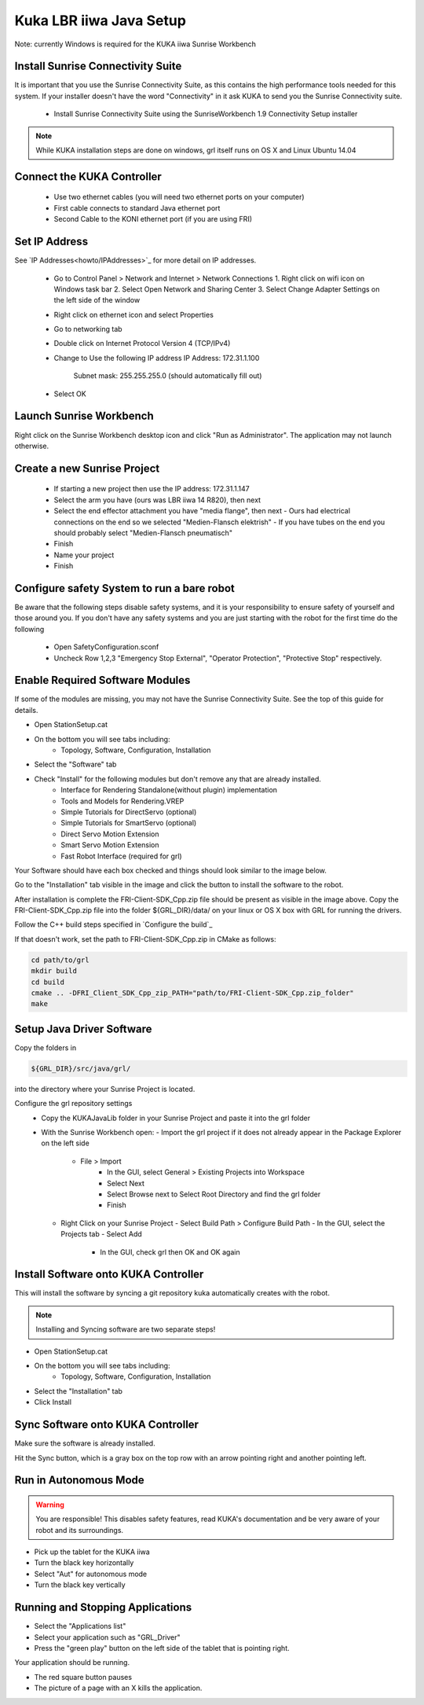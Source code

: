 ========================
Kuka LBR iiwa Java Setup
========================

Note: currently Windows is required for the KUKA iiwa Sunrise Workbench

Install Sunrise Connectivity Suite
==================================

It is important that you use the Sunrise Connectivity Suite, as this contains
the high performance tools needed for this system. If your installer doesn't
have the word "Connectivity" in it ask KUKA to send you the Sunrise Connectivity suite.

 - Install Sunrise Connectivity Suite using the SunriseWorkbench 1.9 Connectivity Setup installer

.. note:: While KUKA installation steps are done on windows, grl itself runs on OS X and Linux Ubuntu 14.04


Connect the KUKA Controller
===========================

 - Use two ethernet cables (you will need two ethernet ports on your computer)
 - First cable connects to standard Java ethernet port
 - Second Cable to the KONI ethernet port (if you are using FRI)

 .. image:: Ports_JAVA_FRI_KONI.jpg
     :width: 1024px
     :align: center
     :height: 768px
     :alt: Ports_JAVA_FRI_KONI
 
Set IP Address
==============


See `IP Addresses<howto/IPAddresses>`_ for more detail on IP addresses.

 - Go to Control Panel > Network and Internet > Network Connections
   1. Right click on wifi icon on Windows task bar
   2. Select Open Network and Sharing Center
   3. Select Change Adapter Settings on the left side of the window
 - Right click on ethernet icon and select Properties
 - Go to networking tab
 - Double click on Internet Protocol Version 4 (TCP/IPv4)
 - Change to Use the following IP address
   IP Address: 172.31.1.100
	 Subnet mask: 255.255.255.0 (should automatically fill out)
 - Select OK
 
 
 
Launch Sunrise Workbench
========================
 
Right click on the Sunrise Workbench desktop icon and click "Run as Administrator".
The application may not launch otherwise.
   

Create a new Sunrise Project
============================
 
 - If starting a new project then use the IP address: 172.31.1.147
 - Select the arm you have (ours was LBR iiwa 14 R820), then next
 - Select the end effector attachment you have "media flange", then next
   - Ours had electrical connections on the end so we selected "Medien-Flansch elektrish"
   - If you have tubes on the end you should probably select "Medien-Flansch pneumatisch"
 - Finish
 - Name your project
 - Finish
 
Configure safety System to run a bare robot
===========================================

Be aware that the following steps disable safety systems, and it is your responsibility to ensure safety of yourself and those around you.
If you don't have any safety systems and you are just starting with the robot for the first time do the following

 - Open SafetyConfiguration.sconf
 - Uncheck Row 1,2,3 "Emergency Stop External", "Operator Protection", "Protective Stop" respectively.

  
Enable Required Software Modules
================================

If some of the modules are missing, you may not have the Sunrise Connectivity Suite. See the top of this guide for details.

- Open StationSetup.cat
- On the bottom you will see tabs including: 
    - Topology, Software, Configuration, Installation
- Select the "Software" tab 
- Check "Install" for the following modules but don't remove any that are already installed.
    - Interface for Rendering Standalone(without plugin) implementation
    - Tools and Models for Rendering.VREP
    - Simple Tutorials for DirectServo (optional)
    - Simple Tutorials for SmartServo (optional)
    - Direct Servo Motion Extension
    - Smart Servo Motion Extension
    - Fast Robot Interface (required for grl)

Your Software should have each box checked and things should look similar to the image below.

.. image:: FRI-Client-SDK_Cpp.png
    :width: 1024px
    :align: center
    :height: 768px
    :alt: FRI-Client-SDK_Cpp

Go to the "Installation" tab visible in the image 
and click the button to install the software to the robot.

After installation is complete the FRI-Client-SDK_Cpp.zip 
file should be present as visible in the image above. 
Copy the FRI-Client-SDK_Cpp.zip file into the folder ${GRL_DIR}/data/ 
on your linux or OS X box with GRL for running the drivers.

Follow the C++ build steps specified in `Configure the build`_

If that doesn't work, set the path to FRI-Client-SDK_Cpp.zip in CMake as follows:

.. code-block:: bash

    cd path/to/grl
    mkdir build
    cd build
    cmake .. -DFRI_Client_SDK_Cpp_zip_PATH="path/to/FRI-Client-SDK_Cpp.zip_folder"
    make


	
Setup Java Driver Software
==========================
 
Copy the folders in 

.. code-block:: bash

    ${GRL_DIR}/src/java/grl/
 
into the directory where your Sunrise Project is located.

Configure the grl repository settings
 - Copy the KUKAJavaLib folder in your Sunrise Project and paste it into the grl folder
 - With the Sunrise Workbench open:
   - Import the grl project if it does not already appear in the Package Explorer on the left side
     - File > Import
	 - In the GUI, select General > Existing Projects into Workspace
	 - Select Next
	 - Select Browse next to Select Root Directory and find the grl folder
	 - Finish
   - Right Click on your Sunrise Project
     - Select Build Path > Configure Build Path
     - In the GUI, select the Projects tab 
     - Select Add
	 - In the GUI, check grl then OK and OK again

	 
Install Software onto KUKA Controller
=====================================

This will install the software by syncing a git repository kuka automatically creates with the robot.

.. note:: Installing and Syncing software are two separate steps!

- Open StationSetup.cat
- On the bottom you will see tabs including: 
    - Topology, Software, Configuration, Installation
- Select the "Installation" tab
- Click Install


Sync Software onto KUKA Controller
==================================

Make sure the software is already installed.

Hit the Sync button, which is a gray box on the top row with an arrow pointing right and another pointing left.


Run in Autonomous Mode
======================

.. warning:: You are responsible! This disables safety features, read KUKA's documentation and be very aware of your robot and its surroundings.

- Pick up the tablet for the KUKA iiwa
- Turn the black key horizontally
- Select "Aut" for autonomous mode
- Turn the black key vertically

Running and Stopping Applications
=================================

.. todo:: @todo rename application PositionMoveTest to something more sensible.

- Select the "Applications list"
- Select your application such as "GRL_Driver"
- Press the "green play" button on the left side of the tablet that is pointing right.

Your application should be running.

- The red square button pauses
- The picture of a page with an X kills the application.




